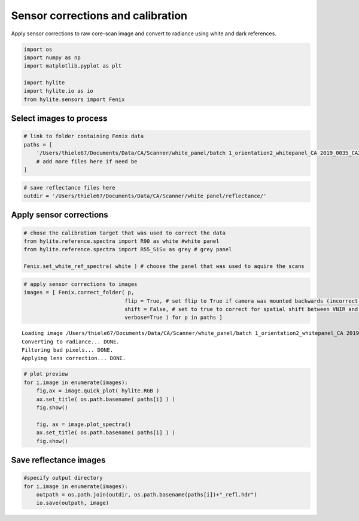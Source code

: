 Sensor corrections and calibration
==================================

Apply sensor corrections to raw core-scan image and convert to radiance
using white and dark references.

.. code:: python

    import os
    import numpy as np
    import matplotlib.pyplot as plt

    import hylite
    import hylite.io as io
    from hylite.sensors import Fenix

Select images to process
------------------------

.. code:: python

    # link to folder containing Fenix data
    paths = [
        '/Users/thiele67/Documents/Data/CA/Scanner/white_panel/batch 1_orientation2_whitepanel_CA 2019_0035_CA2019_5_5m00_6m00',
        # add more files here if need be
    ]

.. code:: python

    # save reflectance files here
    outdir = '/Users/thiele67/Documents/Data/CA/Scanner/white panel/reflectance/'

Apply sensor corrections
------------------------

.. code:: python

    # chose the calibration target that was used to correct the data
    from hylite.reference.spectra import R90 as white #white panel
    from hylite.reference.spectra import R55_SiSu as grey # grey panel

    Fenix.set_white_ref_spectra( white ) # choose the panel that was used to aquire the scans

.. code:: python

    # apply sensor corrections to images
    images = [ Fenix.correct_folder( p,
                                    flip = True, # set flip to True if camera was mounted backwards (incorrect lens corr)
                                    shift = False, # set to true to correct for spatial shift between VNIR and SWIR
                                    verbose=True ) for p in paths ]


.. parsed-literal::


    Loading image /Users/thiele67/Documents/Data/CA/Scanner/white_panel/batch 1_orientation2_whitepanel_CA 2019_0035_CA2019_5_5m00_6m00/capture/CA 2019_0035_CA2019_5_5m00_6m00.hdr
    Converting to radiance... DONE.
    Filtering bad pixels... DONE.
    Applying lens correction... DONE.


.. code:: python

    # plot preview
    for i,image in enumerate(images):
        fig,ax = image.quick_plot( hylite.RGB )
        ax.set_title( os.path.basename( paths[i] ) )
        fig.show()

        fig, ax = image.plot_spectra()
        ax.set_title( os.path.basename( paths[i] ) )
        fig.show()



.. image:: output_8_0.png



.. image:: output_8_1.png


Save reflectance images
-----------------------

.. code:: python

    #specify output directory
    for i,image in enumerate(images):
        outpath = os.path.join(outdir, os.path.basename(paths[i])+"_refl.hdr")
        io.save(outpath, image)
